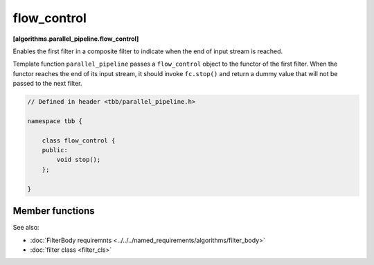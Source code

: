 ============
flow_control
============
**[algorithms.parallel_pipeline.flow_control]**

Enables the first filter in a composite filter to indicate when the end of input stream is reached.

Template function ``parallel_pipeline`` passes a ``flow_control`` object to the functor
of the first filter. When the functor reaches the end of its input stream, it should invoke ``fc.stop()``
and return a dummy value that will not be passed to the next filter.

.. code:: cpp

    // Defined in header <tbb/parallel_pipeline.h>

    namespace tbb {

        class flow_control {
        public:
            void stop();
        };

    }

Member functions
----------------

.. cpp:function:: void stop()

    Indicates that first filter of the pipeline reaches the end of its output.

See also:

* :doc:`FilterBody requiremnts <../../../named_requirements/algorithms/filter_body>`
* :doc:`filter class <filter_cls>`
